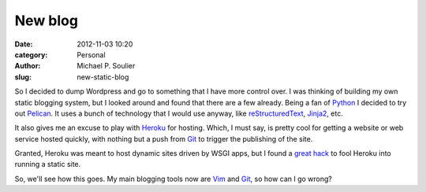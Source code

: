 New blog
########

:date: 2012-11-03 10:20
:category: Personal
:author: Michael P. Soulier
:slug: new-static-blog

So I decided to dump Wordpress and go to something that I have more control
over. I was thinking of building my own static blogging system, but I looked
around and found that there are a few already. Being a fan of Python_ I
decided to try out Pelican_. It uses a bunch of technology that I would use
anyway, like reStructuredText_, Jinja2_, etc.

It also gives me an excuse to play with Heroku_ for hosting. Which, I must
say, is pretty cool for getting a website or web service hosted quickly, with
nothing but a push from Git_ to trigger the publishing of the site.

Granted, Heroku was meant to host dynamic sites driven by WSGI apps, but I
found a `great hack
<http://kennethreitz.com/static-sites-on-heroku-cedar.html>`_ to fool Heroku
into running a static site.

So, we'll see how this goes. My main blogging tools now are Vim_ and Git_, so
how can I go wrong?

.. _Python: http://www.python.org/
.. _Pelican: http://docs.getpelican.com/en/3.0/
.. _reStructuredText: http://docutils.sourceforge.net/docs/user/rst/quickref.html
.. _Jinja2: http://jinja.pocoo.org/
.. _Heroku: http://heroku.com/
.. _Vim: http://www.vim.org/
.. _Git: http://git-scm.com/
